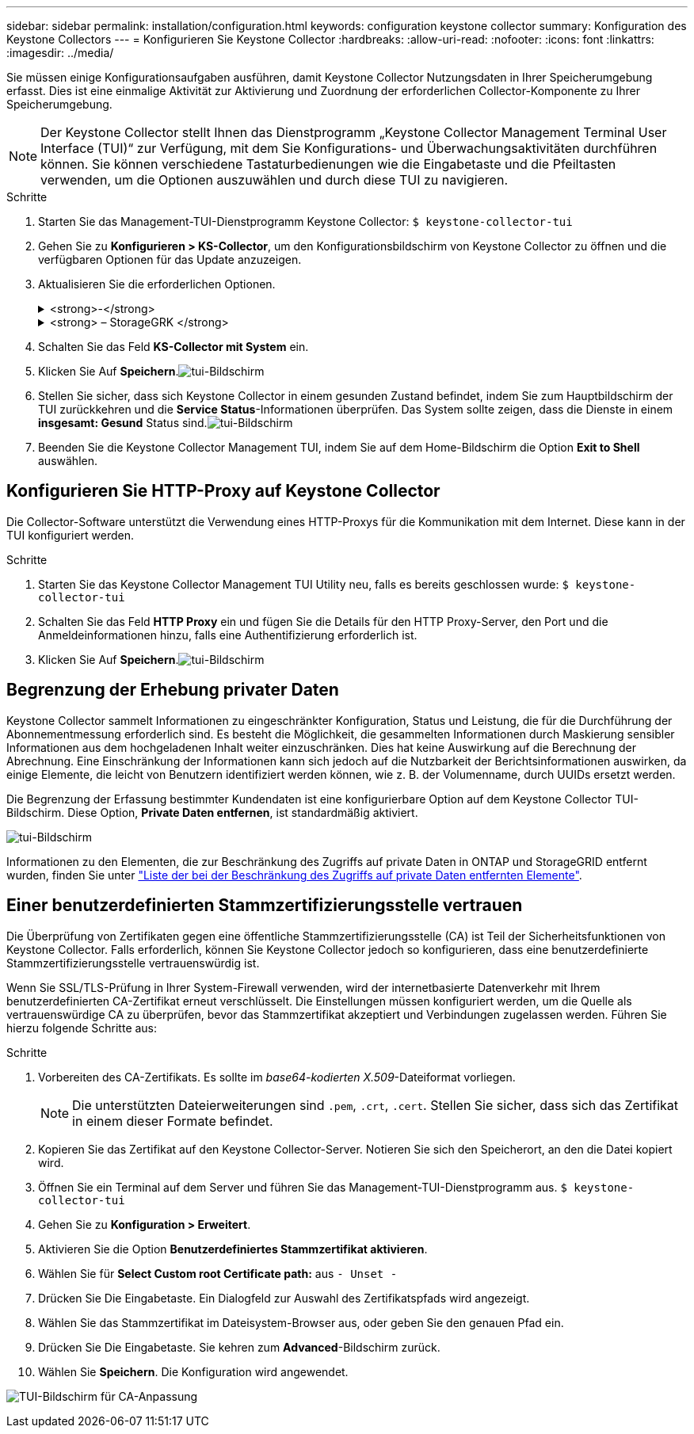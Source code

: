 ---
sidebar: sidebar 
permalink: installation/configuration.html 
keywords: configuration keystone collector 
summary: Konfiguration des Keystone Collectors 
---
= Konfigurieren Sie Keystone Collector
:hardbreaks:
:allow-uri-read: 
:nofooter: 
:icons: font
:linkattrs: 
:imagesdir: ../media/


[role="lead"]
Sie müssen einige Konfigurationsaufgaben ausführen, damit Keystone Collector Nutzungsdaten in Ihrer Speicherumgebung erfasst. Dies ist eine einmalige Aktivität zur Aktivierung und Zuordnung der erforderlichen Collector-Komponente zu Ihrer Speicherumgebung.


NOTE: Der Keystone Collector stellt Ihnen das Dienstprogramm „Keystone Collector Management Terminal User Interface (TUI)“ zur Verfügung, mit dem Sie Konfigurations- und Überwachungsaktivitäten durchführen können. Sie können verschiedene Tastaturbedienungen wie die Eingabetaste und die Pfeiltasten verwenden, um die Optionen auszuwählen und durch diese TUI zu navigieren.

.Schritte
. Starten Sie das Management-TUI-Dienstprogramm Keystone Collector:
`$ keystone-collector-tui`
. Gehen Sie zu **Konfigurieren > KS-Collector**, um den Konfigurationsbildschirm von Keystone Collector zu öffnen und die verfügbaren Optionen für das Update anzuzeigen.
. Aktualisieren Sie die erforderlichen Optionen.
+
.<strong>-</strong>
[%collapsible]
====
** *Collect ONTAP usage*: Diese Option ermöglicht die Erfassung von Nutzungsdaten für ONTAP. Fügen Sie die Details zum Active IQ Unified Manager-Server (Unified Manager) und zum Service-Konto hinzu.
** *Collect ONTAP Leistungsdaten*: Diese Option ermöglicht die Erfassung von Leistungsdaten für ONTAP. Dies ist standardmäßig deaktiviert. Aktivieren Sie diese Option, wenn in Ihrer Umgebung Performance-Monitoring für SLA-Zwecke erforderlich ist. Geben Sie Details zum Benutzerkonto für die Unified Manager Database an. Informationen zum Erstellen von Datenbankbenutzern finden Sie unter link:../installation/addl-req.html["Erstellen von Unified Manager-Benutzern"].
** *Private Daten entfernen*: Diese Option entfernt bestimmte private Daten von Kunden und ist standardmäßig aktiviert. Informationen darüber, welche Daten von den Metriken ausgeschlossen werden, wenn diese Option aktiviert ist, finden Sie unter link:../installation/configuration.html#limit-collection-of-private-data["Begrenzung der Erhebung privater Daten"].


====
+
.<strong> – StorageGRK </strong>
[%collapsible]
====
** *Collect StorageGRID Usage*: Diese Option ermöglicht die Erfassung von Node Usage Details. Fügen Sie die StorageGRID-Node-Adresse und Benutzerdetails hinzu.
** *Private Daten entfernen*: Diese Option entfernt bestimmte private Daten von Kunden und ist standardmäßig aktiviert. Informationen darüber, welche Daten von den Metriken ausgeschlossen werden, wenn diese Option aktiviert ist, finden Sie unter link:../installation/configuration.html#limit-collection-of-private-data["Begrenzung der Erhebung privater Daten"].


====
. Schalten Sie das Feld **KS-Collector mit System** ein.
. Klicken Sie Auf **Speichern**.image:tui-1.png["tui-Bildschirm"]
. Stellen Sie sicher, dass sich Keystone Collector in einem gesunden Zustand befindet, indem Sie zum Hauptbildschirm der TUI zurückkehren und die **Service Status**-Informationen überprüfen. Das System sollte zeigen, dass die Dienste in einem **insgesamt: Gesund** Status sind.image:tui-2.png["tui-Bildschirm"]
. Beenden Sie die Keystone Collector Management TUI, indem Sie auf dem Home-Bildschirm die Option **Exit to Shell** auswählen.




== Konfigurieren Sie HTTP-Proxy auf Keystone Collector

Die Collector-Software unterstützt die Verwendung eines HTTP-Proxys für die Kommunikation mit dem Internet. Diese kann in der TUI konfiguriert werden.

.Schritte
. Starten Sie das Keystone Collector Management TUI Utility neu, falls es bereits geschlossen wurde:
`$ keystone-collector-tui`
. Schalten Sie das Feld **HTTP Proxy** ein und fügen Sie die Details für den HTTP Proxy-Server, den Port und die Anmeldeinformationen hinzu, falls eine Authentifizierung erforderlich ist.
. Klicken Sie Auf **Speichern**.image:tui-3.png["tui-Bildschirm"]




== Begrenzung der Erhebung privater Daten

Keystone Collector sammelt Informationen zu eingeschränkter Konfiguration, Status und Leistung, die für die Durchführung der Abonnementmessung erforderlich sind. Es besteht die Möglichkeit, die gesammelten Informationen durch Maskierung sensibler Informationen aus dem hochgeladenen Inhalt weiter einzuschränken. Dies hat keine Auswirkung auf die Berechnung der Abrechnung. Eine Einschränkung der Informationen kann sich jedoch auf die Nutzbarkeit der Berichtsinformationen auswirken, da einige Elemente, die leicht von Benutzern identifiziert werden können, wie z. B. der Volumenname, durch UUIDs ersetzt werden.

Die Begrenzung der Erfassung bestimmter Kundendaten ist eine konfigurierbare Option auf dem Keystone Collector TUI-Bildschirm. Diese Option, *Private Daten entfernen*, ist standardmäßig aktiviert.

image:tui-4.png["tui-Bildschirm"]

Informationen zu den Elementen, die zur Beschränkung des Zugriffs auf private Daten in ONTAP und StorageGRID entfernt wurden, finden Sie unter link:../installation/data-collection.html["Liste der bei der Beschränkung des Zugriffs auf private Daten entfernten Elemente"].



== Einer benutzerdefinierten Stammzertifizierungsstelle vertrauen

Die Überprüfung von Zertifikaten gegen eine öffentliche Stammzertifizierungsstelle (CA) ist Teil der Sicherheitsfunktionen von Keystone Collector. Falls erforderlich, können Sie Keystone Collector jedoch so konfigurieren, dass eine benutzerdefinierte Stammzertifizierungsstelle vertrauenswürdig ist.

Wenn Sie SSL/TLS-Prüfung in Ihrer System-Firewall verwenden, wird der internetbasierte Datenverkehr mit Ihrem benutzerdefinierten CA-Zertifikat erneut verschlüsselt. Die Einstellungen müssen konfiguriert werden, um die Quelle als vertrauenswürdige CA zu überprüfen, bevor das Stammzertifikat akzeptiert und Verbindungen zugelassen werden. Führen Sie hierzu folgende Schritte aus:

.Schritte
. Vorbereiten des CA-Zertifikats. Es sollte im _base64-kodierten X.509_-Dateiformat vorliegen.
+

NOTE: Die unterstützten Dateierweiterungen sind `.pem`, `.crt`, `.cert`. Stellen Sie sicher, dass sich das Zertifikat in einem dieser Formate befindet.

. Kopieren Sie das Zertifikat auf den Keystone Collector-Server. Notieren Sie sich den Speicherort, an den die Datei kopiert wird.
. Öffnen Sie ein Terminal auf dem Server und führen Sie das Management-TUI-Dienstprogramm aus.
`$ keystone-collector-tui`
. Gehen Sie zu *Konfiguration > Erweitert*.
. Aktivieren Sie die Option *Benutzerdefiniertes Stammzertifikat aktivieren*.
. Wählen Sie für *Select Custom root Certificate path:* aus `- Unset -`
. Drücken Sie Die Eingabetaste. Ein Dialogfeld zur Auswahl des Zertifikatspfads wird angezeigt.
. Wählen Sie das Stammzertifikat im Dateisystem-Browser aus, oder geben Sie den genauen Pfad ein.
. Drücken Sie Die Eingabetaste. Sie kehren zum *Advanced*-Bildschirm zurück.
. Wählen Sie *Speichern*. Die Konfiguration wird angewendet.


image:kc-custom-ca.png["TUI-Bildschirm für CA-Anpassung"]
